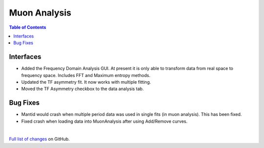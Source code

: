 =============
Muon Analysis
=============

.. contents:: Table of Contents
   :local:

Interfaces
----------

.. figure:: ../../images/FDA_release.png
   :class: screenshot
   :align: right
   :width: 500 px

-  Added the Frequency Domain Analysis GUI. At present it is only able to transform data from real space to frequency space. Includes FFT and Maximum entropy methods.
- Updated the TF asymmetry fit. It now works with multiple fitting.
- Moved the TF Asymmetry checkbox to the data analysis tab.

Bug Fixes
---------
- Mantid would crash when multiple period data was used in single fits (in muon analysis). This has been fixed.
- Fixed crash when loading data into MuonAnalysis after using Add/Remove curves.


|

`Full list of changes <http://github.com/mantidproject/mantid/pulls?q=is%3Apr+milestone%3A%22Release+3.11%22+is%3Amerged+label%3A%22Component%3A+Muon%22>`_
on GitHub.
